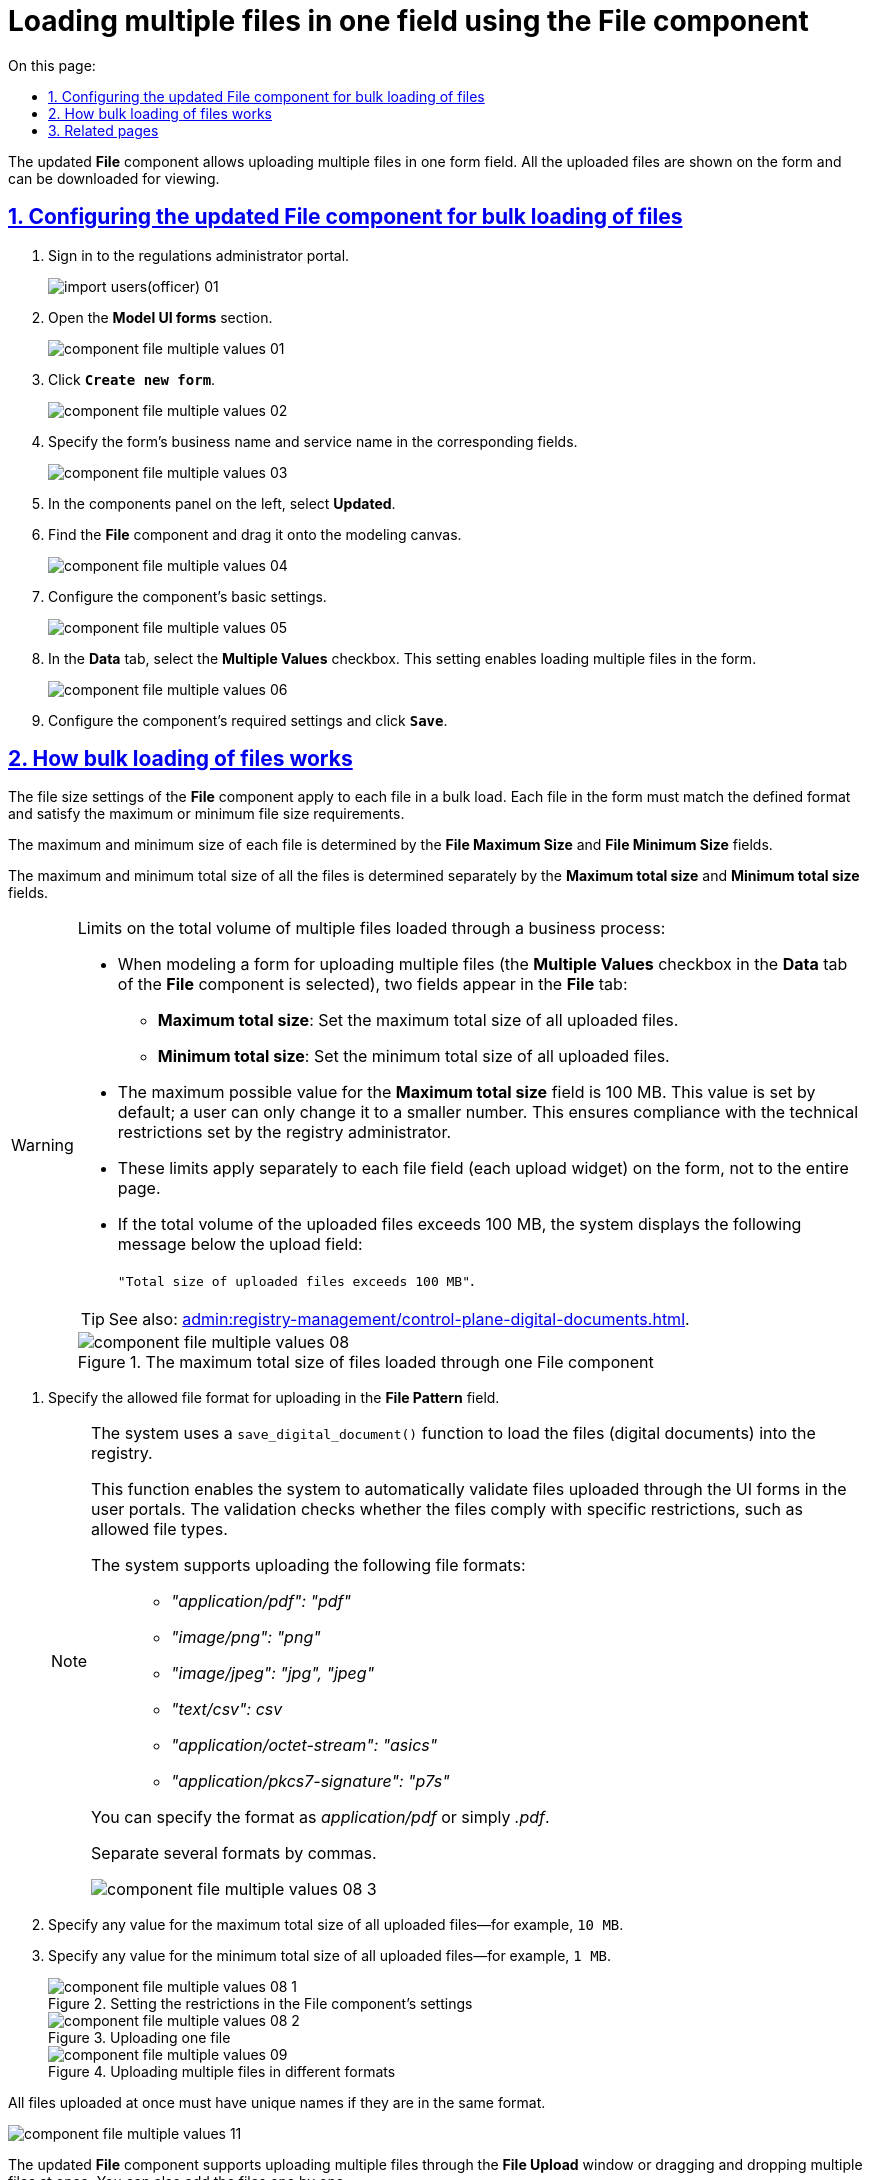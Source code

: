 :toc-title: On this page:
:toc: auto
:toclevels: 5
:experimental:
:sectnums:
:sectnumlevels: 5
:sectanchors:
:sectlinks:
:partnums:

//= Завантаження масиву файлів в одному полі через компонент File
//{empty} +
= Loading multiple files in one field using the File component

//Оновлений компонент форми *File* надає можливість зберігати масив файлів в одному полі.
//Усі завантажені файли показуються на формі, а також є можливість їх перегляду шляхом завантаження файлів.
The updated *File* component allows uploading multiple files in one form field. All the uploaded files are shown on the form and can be downloaded for viewing.

//== Налаштування оновленого компонента file для завантаження масиву файлів
== Configuring the updated File component for bulk loading of files

//. Увійдіть до кабінету адміністратора регламентів
. Sign in to the regulations administrator portal.
+
image:registry-develop:registry-admin/import-users(officer)/import-users(officer)-01.png[]
+
//. Оберіть розділ `Моделювання UI-форм`.
. Open the *Model UI forms* section.
+
image:registry-develop:bp-modeling/forms/component-file-multiple-values/component-file-multiple-values-01.png[]
+
//. Натисніть `Створити нову форму`.
. Click *`Create new form`*.
+
image:registry-develop:bp-modeling/forms/component-file-multiple-values/component-file-multiple-values-02.png[]
+
//. Вкажіть `бізнес-назву форми` й `службову назву форми`.
. Specify the form's business name and service name in the corresponding fields.
+
image:registry-develop:bp-modeling/forms/component-file-multiple-values/component-file-multiple-values-03.png[]
+
//. Оберіть розділ `Оновлені`. Зі списку оберіть компонент `File` і перетягніть його до області налаштування форми.
. In the components panel on the left, select *Updated*.
. Find the *File* component and drag it onto the modeling canvas.
+
image:registry-develop:bp-modeling/forms/component-file-multiple-values/component-file-multiple-values-04.png[]
+
//. Виконайте основні налаштування компонента.
. Configure the component's basic settings.
+
image:registry-develop:bp-modeling/forms/component-file-multiple-values/component-file-multiple-values-05.png[]
+
//. На вкладці `Data` оберіть прапорець `Multiple Values`. Це дозволить завантажувати масив файлів на формі.
. In the *Data* tab, select the *Multiple Values* checkbox. This setting enables loading multiple files in the form.
+
image:registry-develop:bp-modeling/forms/component-file-multiple-values/component-file-multiple-values-06.png[]
+
//. Виконайте усі необхідні налаштування компонента і натисніть `Save`.
. Configure the component's required settings and click *`Save`*.

//== Особливості завантаження масиву файлів
== How bulk loading of files works

//Налаштування розміру одного файлу у компоненті *File* стосується кожного окремого файлу, а не масиву файлів у полі. Максимальний чи мінімальний розмір файлу на формі має відповідати налаштуванням розміру файлу, а також бути у заданому форматі.
The file size settings of the *File* component apply to each file in a bulk load. Each file in the form must match the defined format and satisfy the maximum or minimum file size requirements.

//Максимальний та мінімальний розмір одного файлу з масиву визначається у полях `File Maximum Size` та `File Minimum Size`.
The maximum and minimum size of each file is determined by the *File Maximum Size* and *File Minimum Size* fields.

//Налаштування сукупного максимального та мінімального розміру масиву файлів визначається в окремих полях: `Maximum total size` та `Minimum total size`.
The maximum and minimum total size of all the files is determined separately by the *Maximum total size* and *Minimum total size* fields.

//.Обмеження на сукупний об'єм масиву файлів, що завантажуються через бізнес-процес:
[WARNING]
====
.Limits on the total volume of multiple files loaded through a business process:

//* При моделюванні форми для завантаження масиву файлів (у компоненті *File* на вкладці *`Data`* активується чекбокс *`Multiple Values`*), у моделювальника на вкладці *`File`* з'являються два поля:
* When modeling a form for uploading multiple files (the *Multiple Values* checkbox in the *Data* tab of the *File* component is selected), two fields appear in the *File* tab:
//** `Maximum total size` -- максимальний сукупний об'єм файлів, що завантажуються.
** *Maximum total size*: Set the maximum total size of all uploaded files.
//** `Minimum total size` -- мінімальний сукупний об'єм файлів, що завантажуються.
** *Minimum total size*: Set the minimum total size of all uploaded files.
//* Максимально можливе значення для поля `Maximum total size` -- 100 MB. Це значення встановлюється для поля за замовчуванням, користувач може змінити його лише в меншу сторону. Це забезпечує дотримання технічних обмежень, що були встановлені адміністратором реєстру.
* The maximum possible value for the *Maximum total size* field is 100 MB. This value is set by default; a user can only change it to a smaller number. This ensures compliance with the technical restrictions set by the registry administrator.
//* Ліміт стосується окремо кожного поля масиву файлів (1 поле, тобто 1 Upload-віджет) на формі, а не сумарно всієї сторінки (форми).
* These limits apply separately to each file field (each upload widget) on the form, not to the entire page.
//* Якщо сукупний об'єм файлів, що завантажуються, перевищує 100 MB, то користувач знизу поля для завантаження бачить повідомлення:
* If the total volume of the uploaded files exceeds 100 MB, the system displays the following message below the upload field:
+
//`"Сукупний розмір завантажених файлів перевищує 100 MB"`.
`"Total size of uploaded files exceeds 100 MB"`.

TIP: See also: xref:admin:registry-management/control-plane-digital-documents.adoc[].

//.Максимальний сукупний обсяг файлів, що завантажуються через один компонент File
.The maximum total size of files loaded through one File component
image::registry-develop:bp-modeling/forms/component-file-multiple-values/component-file-multiple-values-08.png[]

====

//. Вкажіть допустимий формат файлу для завантаження (`File Pattern`).
. Specify the allowed file format for uploading in the *File Pattern* field.
+
[NOTE]
====
//В системі існує спеціалізована функція під назвою *`save_digital_document()`*, яка відповідає за процес завантаження файлів (цифрових документів) всередині реєстру.
The system uses a `save_digital_document()` function to load the files (digital documents) into the registry.

//При використанні цієї функції, система автоматично проводить процедуру валідації файлів, що завантажуються через UI-форми Кабінетів користувачами. Валідація полягає в перевірці файлів на відповідність певним обмеженням, зокрема щодо допустимих типів файлів.
This function enables the system to automatically validate files uploaded through the UI forms in the user portals. The validation checks whether the files comply with specific restrictions, such as allowed file types.

//Наразі підтримуються наступні формати файлів для завантаження: ::
The system supports uploading the following file formats: ::

* _"application/pdf": "pdf"_
* _"image/png": "png"_
* _"image/jpeg": "jpg", "jpeg"_
* _"text/csv": csv_
* _"application/octet-stream": "asics"_
* _"application/pkcs7-signature": "p7s"_

//Ви можете ввести значення як _application/pdf_, так і _.pdf_ тощо.
You can specify the format as _application/pdf_ or simply _.pdf_.

//Використовуйте кому (`","`) як роздільник для визначення декількох форматів у полі.
Separate several formats by commas.

image::registry-develop:bp-modeling/forms/component-file-multiple-values/component-file-multiple-values-08-3.png[]

====
//. Задайте будь-яке значення для сукупного максимального об'єму файлів для завантаження. Наприклад, `10MB`.
. Specify any value for the maximum total size of all uploaded files--for example, `10 MB`.
//. Задайте будь-яке значення для сукупного мінімального об'єму файлів для завантаження. Наприклад, `1MB`.
. Specify any value for the minimum total size of all uploaded files--for example, `1 MB`.
+
//.Визначення обмежень у налаштуваннях компонента File
.Setting the restrictions in the File component's settings
image::registry-develop:bp-modeling/forms/component-file-multiple-values/component-file-multiple-values-08-1.png[]
+
//.Завантаження одного файлу визначеного формату
.Uploading one file
image::registry-develop:bp-modeling/forms/component-file-multiple-values/component-file-multiple-values-08-2.png[]
+
//.Завантаження багатьох файлів визначених форматів
.Uploading multiple files in different formats
image::registry-develop:bp-modeling/forms/component-file-multiple-values/component-file-multiple-values-09.png[]

//Також усі файли з масиву, що додаються, повинні мати унікальну назву, у разі, якщо формат файлу однаковий.
All files uploaded at once must have unique names if they are in the same format.

image:registry-develop:bp-modeling/forms/component-file-multiple-values/component-file-multiple-values-11.png[]

//Оновлений компонент `file` підтримує одночасне завантаження декількох файлів, як через вікно "Відкриття файлу", так і через перетягування багатьох файлів одночасно. Або можна додавати кожен файл окремо.
The updated *File* component supports uploading multiple files through the *File Upload* window or dragging and dropping multiple files at once. You can also add the files one by one.

image:registry-develop:bp-modeling/forms/component-file-multiple-values/component-file-multiple-values-07.png[]

//Усі завантажені файли показуються на формі. Можливо видалити окремо кожен файл, натиснувши хрестик (🗙) біля назви файлу, а також переглянути завантажений файл, натиснувши на його назву.
All uploaded files are displayed on the form. You can delete each file separately by clicking the cross (*x*) icon next to the file name. You can also click the file name to download it for viewing.

image:registry-develop:bp-modeling/forms/component-file-multiple-values/component-file-multiple-values-10.png[]

[WARNING]
====
//З міркувань безпеки, користувачі не мають змоги завантажувати файли, в яких було вручну змінено розширення. Іншими словами, контент файлу, який завантажується до системи, повинен відповідати його розширенню. Наприклад, якщо в _.docx_-файлі змінено розширення на _.pdf_, то при спробі завантаження такого файлу на формі Кабінету, користувач отримає помилку валідації.
For security reasons, users cannot upload files where the extension has been manually changed. The content of the file uploaded into the system must match its extension. For example, if you change the Word file's extension to _.pdf_ and try to upload it through the user portal, the system will return a validation error.

image:registry-develop:bp-modeling/forms/component-file-multiple-values/component-file-multiple-values-12.png[]
====

== Related pages

* xref:bp-modeling/bp/save-digital-doc-remote-url.adoc[]
* xref:admin:registry-management/control-plane-digital-documents.adoc[]
* xref:bp-modeling/bp/modeling-facilitation/modelling-with-juel-functions.adoc[]
* xref:bp-modeling/bp/loading-data-from-csv.adoc[]